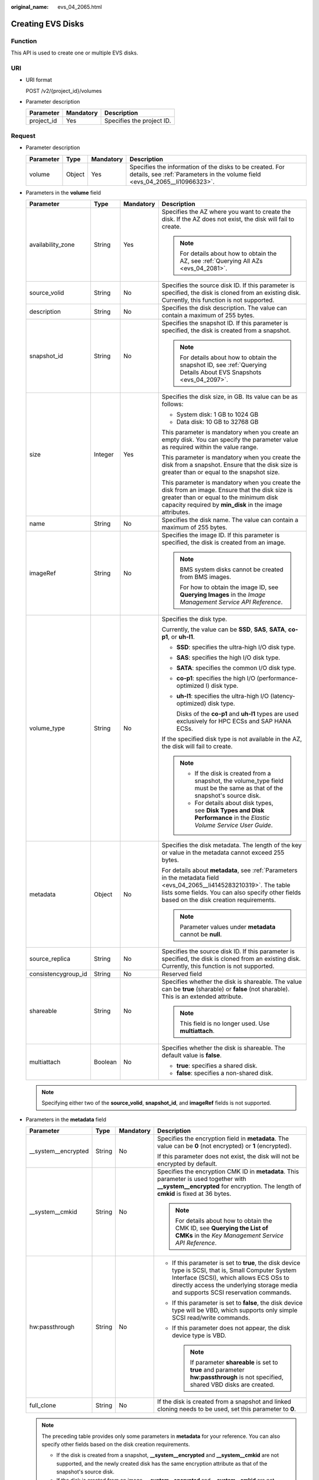 :original_name: evs_04_2065.html

.. _evs_04_2065:

Creating EVS Disks
==================

Function
--------

This API is used to create one or multiple EVS disks.

URI
---

-  URI format

   POST /v2/{project_id}/volumes

-  Parameter description

   ========== ========= =========================
   Parameter  Mandatory Description
   ========== ========= =========================
   project_id Yes       Specifies the project ID.
   ========== ========= =========================

Request
-------

-  Parameter description

   +-----------+--------+-----------+-----------------------------------------------------------------------------------------------------------------------------------------+
   | Parameter | Type   | Mandatory | Description                                                                                                                             |
   +===========+========+===========+=========================================================================================================================================+
   | volume    | Object | Yes       | Specifies the information of the disks to be created. For details, see :ref:`Parameters in the volume field <evs_04_2065__li10966323>`. |
   +-----------+--------+-----------+-----------------------------------------------------------------------------------------------------------------------------------------+

-  .. _evs_04_2065__li10966323:

   Parameters in the **volume** field

   +---------------------+-----------------+-----------------+---------------------------------------------------------------------------------------------------------------------------------------------------------------------------------------------------------------------+
   | Parameter           | Type            | Mandatory       | Description                                                                                                                                                                                                         |
   +=====================+=================+=================+=====================================================================================================================================================================================================================+
   | availability_zone   | String          | Yes             | Specifies the AZ where you want to create the disk. If the AZ does not exist, the disk will fail to create.                                                                                                         |
   |                     |                 |                 |                                                                                                                                                                                                                     |
   |                     |                 |                 | .. note::                                                                                                                                                                                                           |
   |                     |                 |                 |                                                                                                                                                                                                                     |
   |                     |                 |                 |    For details about how to obtain the AZ, see :ref:`Querying All AZs <evs_04_2081>`.                                                                                                                               |
   +---------------------+-----------------+-----------------+---------------------------------------------------------------------------------------------------------------------------------------------------------------------------------------------------------------------+
   | source_volid        | String          | No              | Specifies the source disk ID. If this parameter is specified, the disk is cloned from an existing disk. Currently, this function is not supported.                                                                  |
   +---------------------+-----------------+-----------------+---------------------------------------------------------------------------------------------------------------------------------------------------------------------------------------------------------------------+
   | description         | String          | No              | Specifies the disk description. The value can contain a maximum of 255 bytes.                                                                                                                                       |
   +---------------------+-----------------+-----------------+---------------------------------------------------------------------------------------------------------------------------------------------------------------------------------------------------------------------+
   | snapshot_id         | String          | No              | Specifies the snapshot ID. If this parameter is specified, the disk is created from a snapshot.                                                                                                                     |
   |                     |                 |                 |                                                                                                                                                                                                                     |
   |                     |                 |                 | .. note::                                                                                                                                                                                                           |
   |                     |                 |                 |                                                                                                                                                                                                                     |
   |                     |                 |                 |    For details about how to obtain the snapshot ID, see :ref:`Querying Details About EVS Snapshots <evs_04_2097>`.                                                                                                  |
   +---------------------+-----------------+-----------------+---------------------------------------------------------------------------------------------------------------------------------------------------------------------------------------------------------------------+
   | size                | Integer         | Yes             | Specifies the disk size, in GB. Its value can be as follows:                                                                                                                                                        |
   |                     |                 |                 |                                                                                                                                                                                                                     |
   |                     |                 |                 | -  System disk: 1 GB to 1024 GB                                                                                                                                                                                     |
   |                     |                 |                 | -  Data disk: 10 GB to 32768 GB                                                                                                                                                                                     |
   |                     |                 |                 |                                                                                                                                                                                                                     |
   |                     |                 |                 | This parameter is mandatory when you create an empty disk. You can specify the parameter value as required within the value range.                                                                                  |
   |                     |                 |                 |                                                                                                                                                                                                                     |
   |                     |                 |                 | This parameter is mandatory when you create the disk from a snapshot. Ensure that the disk size is greater than or equal to the snapshot size.                                                                      |
   |                     |                 |                 |                                                                                                                                                                                                                     |
   |                     |                 |                 | This parameter is mandatory when you create the disk from an image. Ensure that the disk size is greater than or equal to the minimum disk capacity required by **min_disk** in the image attributes.               |
   +---------------------+-----------------+-----------------+---------------------------------------------------------------------------------------------------------------------------------------------------------------------------------------------------------------------+
   | name                | String          | No              | Specifies the disk name. The value can contain a maximum of 255 bytes.                                                                                                                                              |
   +---------------------+-----------------+-----------------+---------------------------------------------------------------------------------------------------------------------------------------------------------------------------------------------------------------------+
   | imageRef            | String          | No              | Specifies the image ID. If this parameter is specified, the disk is created from an image.                                                                                                                          |
   |                     |                 |                 |                                                                                                                                                                                                                     |
   |                     |                 |                 | .. note::                                                                                                                                                                                                           |
   |                     |                 |                 |                                                                                                                                                                                                                     |
   |                     |                 |                 |    BMS system disks cannot be created from BMS images.                                                                                                                                                              |
   |                     |                 |                 |                                                                                                                                                                                                                     |
   |                     |                 |                 |    For how to obtain the image ID, see **Querying Images** in the *Image Management Service API Reference*.                                                                                                         |
   +---------------------+-----------------+-----------------+---------------------------------------------------------------------------------------------------------------------------------------------------------------------------------------------------------------------+
   | volume_type         | String          | No              | Specifies the disk type.                                                                                                                                                                                            |
   |                     |                 |                 |                                                                                                                                                                                                                     |
   |                     |                 |                 | Currently, the value can be **SSD**, **SAS**, **SATA**, **co-p1**, or **uh-l1**.                                                                                                                                    |
   |                     |                 |                 |                                                                                                                                                                                                                     |
   |                     |                 |                 | -  **SSD**: specifies the ultra-high I/O disk type.                                                                                                                                                                 |
   |                     |                 |                 |                                                                                                                                                                                                                     |
   |                     |                 |                 | -  **SAS**: specifies the high I/O disk type.                                                                                                                                                                       |
   |                     |                 |                 |                                                                                                                                                                                                                     |
   |                     |                 |                 | -  **SATA**: specifies the common I/O disk type.                                                                                                                                                                    |
   |                     |                 |                 |                                                                                                                                                                                                                     |
   |                     |                 |                 | -  **co-p1**: specifies the high I/O (performance-optimized I) disk type.                                                                                                                                           |
   |                     |                 |                 |                                                                                                                                                                                                                     |
   |                     |                 |                 | -  **uh-l1**: specifies the ultra-high I/O (latency-optimized) disk type.                                                                                                                                           |
   |                     |                 |                 |                                                                                                                                                                                                                     |
   |                     |                 |                 |    Disks of the **co-p1** and **uh-l1** types are used exclusively for HPC ECSs and SAP HANA ECSs.                                                                                                                  |
   |                     |                 |                 |                                                                                                                                                                                                                     |
   |                     |                 |                 | If the specified disk type is not available in the AZ, the disk will fail to create.                                                                                                                                |
   |                     |                 |                 |                                                                                                                                                                                                                     |
   |                     |                 |                 | .. note::                                                                                                                                                                                                           |
   |                     |                 |                 |                                                                                                                                                                                                                     |
   |                     |                 |                 |    -  If the disk is created from a snapshot, the volume_type field must be the same as that of the snapshot's source disk.                                                                                         |
   |                     |                 |                 |    -  For details about disk types, see **Disk Types and Disk Performance** in the *Elastic Volume Service User Guide*.                                                                                             |
   +---------------------+-----------------+-----------------+---------------------------------------------------------------------------------------------------------------------------------------------------------------------------------------------------------------------+
   | metadata            | Object          | No              | Specifies the disk metadata. The length of the key or value in the metadata cannot exceed 255 bytes.                                                                                                                |
   |                     |                 |                 |                                                                                                                                                                                                                     |
   |                     |                 |                 | For details about **metadata**, see :ref:`Parameters in the metadata field <evs_04_2065__li4145283210319>`. The table lists some fields. You can also specify other fields based on the disk creation requirements. |
   |                     |                 |                 |                                                                                                                                                                                                                     |
   |                     |                 |                 | .. note::                                                                                                                                                                                                           |
   |                     |                 |                 |                                                                                                                                                                                                                     |
   |                     |                 |                 |    Parameter values under **metadata** cannot be **null**.                                                                                                                                                          |
   +---------------------+-----------------+-----------------+---------------------------------------------------------------------------------------------------------------------------------------------------------------------------------------------------------------------+
   | source_replica      | String          | No              | Specifies the source disk ID. If this parameter is specified, the disk is cloned from an existing disk. Currently, this function is not supported.                                                                  |
   +---------------------+-----------------+-----------------+---------------------------------------------------------------------------------------------------------------------------------------------------------------------------------------------------------------------+
   | consistencygroup_id | String          | No              | Reserved field                                                                                                                                                                                                      |
   +---------------------+-----------------+-----------------+---------------------------------------------------------------------------------------------------------------------------------------------------------------------------------------------------------------------+
   | shareable           | String          | No              | Specifies whether the disk is shareable. The value can be **true** (sharable) or **false** (not sharable). This is an extended attribute.                                                                           |
   |                     |                 |                 |                                                                                                                                                                                                                     |
   |                     |                 |                 | .. note::                                                                                                                                                                                                           |
   |                     |                 |                 |                                                                                                                                                                                                                     |
   |                     |                 |                 |    This field is no longer used. Use **multiattach**.                                                                                                                                                               |
   +---------------------+-----------------+-----------------+---------------------------------------------------------------------------------------------------------------------------------------------------------------------------------------------------------------------+
   | multiattach         | Boolean         | No              | Specifies whether the disk is shareable. The default value is **false**.                                                                                                                                            |
   |                     |                 |                 |                                                                                                                                                                                                                     |
   |                     |                 |                 | -  **true**: specifies a shared disk.                                                                                                                                                                               |
   |                     |                 |                 | -  **false**: specifies a non-shared disk.                                                                                                                                                                          |
   +---------------------+-----------------+-----------------+---------------------------------------------------------------------------------------------------------------------------------------------------------------------------------------------------------------------+

   .. note::

      Specifying either two of the **source_volid**, **snapshot_id**, and **imageRef** fields is not supported.

-  .. _evs_04_2065__li4145283210319:

   Parameters in the **metadata** field

   +----------------------+-----------------+-----------------+--------------------------------------------------------------------------------------------------------------------------------------------------------------------------------------------------------------------------------------+
   | Parameter            | Type            | Mandatory       | Description                                                                                                                                                                                                                          |
   +======================+=================+=================+======================================================================================================================================================================================================================================+
   | \__system__encrypted | String          | No              | Specifies the encryption field in **metadata**. The value can be **0** (not encrypted) or **1** (encrypted).                                                                                                                         |
   |                      |                 |                 |                                                                                                                                                                                                                                      |
   |                      |                 |                 | If this parameter does not exist, the disk will not be encrypted by default.                                                                                                                                                         |
   +----------------------+-----------------+-----------------+--------------------------------------------------------------------------------------------------------------------------------------------------------------------------------------------------------------------------------------+
   | \__system__cmkid     | String          | No              | Specifies the encryption CMK ID in **metadata**. This parameter is used together with **\__system__encrypted** for encryption. The length of **cmkid** is fixed at 36 bytes.                                                         |
   |                      |                 |                 |                                                                                                                                                                                                                                      |
   |                      |                 |                 | .. note::                                                                                                                                                                                                                            |
   |                      |                 |                 |                                                                                                                                                                                                                                      |
   |                      |                 |                 |    For details about how to obtain the CMK ID, see **Querying the List of CMKs** in the *Key Management Service API Reference*.                                                                                                      |
   +----------------------+-----------------+-----------------+--------------------------------------------------------------------------------------------------------------------------------------------------------------------------------------------------------------------------------------+
   | hw:passthrough       | String          | No              | -  If this parameter is set to **true**, the disk device type is SCSI, that is, Small Computer System Interface (SCSI), which allows ECS OSs to directly access the underlying storage media and supports SCSI reservation commands. |
   |                      |                 |                 | -  If this parameter is set to **false**, the disk device type will be VBD, which supports only simple SCSI read/write commands.                                                                                                     |
   |                      |                 |                 | -  If this parameter does not appear, the disk device type is VBD.                                                                                                                                                                   |
   |                      |                 |                 |                                                                                                                                                                                                                                      |
   |                      |                 |                 |    .. note::                                                                                                                                                                                                                         |
   |                      |                 |                 |                                                                                                                                                                                                                                      |
   |                      |                 |                 |       If parameter **shareable** is set to **true** and parameter **hw:passthrough** is not specified, shared VBD disks are created.                                                                                                 |
   +----------------------+-----------------+-----------------+--------------------------------------------------------------------------------------------------------------------------------------------------------------------------------------------------------------------------------------+
   | full_clone           | String          | No              | If the disk is created from a snapshot and linked cloning needs to be used, set this parameter to **0**.                                                                                                                             |
   +----------------------+-----------------+-----------------+--------------------------------------------------------------------------------------------------------------------------------------------------------------------------------------------------------------------------------------+

   .. note::

      The preceding table provides only some parameters in **metadata** for your reference. You can also specify other fields based on the disk creation requirements.

      -  If the disk is created from a snapshot, **\__system__encrypted** and **\__system__cmkid** are not supported, and the newly created disk has the same encryption attribute as that of the snapshot's source disk.
      -  If the disk is created from an image, **\__system__encrypted** and **\__system__cmkid** are not supported, and the newly created disk has the same encryption attribute as that of the image.
      -  If the disk is created from a snapshot, **hw:passthrough** is not supported, and the newly created disk has the same device type as that of the snapshot's source disk.
      -  If the disk is created from an image, **hw:passthrough** is not supported, and the device type of newly created disk is VBD.

-  Example request

   .. code-block::

      {
          "volume": {
              "name": "openapi_vol01",
              "imageRef": "027cf713-45a6-45f0-ac1b-0ccc57ac12e2",
              "availability_zone": "az-dc-1",
              "description": "create for api test",
              "volume_type": "SATA",
              "metadata": {
                  "volume_owner": "openapi"
              },
              "multiattach": false,
              "size": 40
          },
      }

Response
--------

-  Parameter description

   +-----------+--------+--------------------------------------------------------------------------------------------------------------------------------------------------+
   | Parameter | Type   | Description                                                                                                                                      |
   +===========+========+==================================================================================================================================================+
   | volume    | Object | Specifies the information of the created disks. For details, see :ref:`Parameters in the volumes field <evs_04_2065__li3451542201439>`.          |
   +-----------+--------+--------------------------------------------------------------------------------------------------------------------------------------------------+
   | error     | Object | Specifies the error message returned when an error occurs. For details, see :ref:`Parameters in the error field <evs_04_2065__li0419202382514>`. |
   +-----------+--------+--------------------------------------------------------------------------------------------------------------------------------------------------+

-  .. _evs_04_2065__li3451542201439:

   Parameters in the **volumes** field

   +-----------------------+-----------------------+----------------------------------------------------------------------------------------------------------------------------------------+
   | Parameter             | Type                  | Description                                                                                                                            |
   +=======================+=======================+========================================================================================================================================+
   | id                    | String                | Specifies the disk ID.                                                                                                                 |
   +-----------------------+-----------------------+----------------------------------------------------------------------------------------------------------------------------------------+
   | links                 | list                  | Specifies the disk URI. For details, see :ref:`Parameters in the links field <evs_04_2065__li1043159617124>`.                          |
   +-----------------------+-----------------------+----------------------------------------------------------------------------------------------------------------------------------------+
   | name                  | String                | Specifies the disk name.                                                                                                               |
   +-----------------------+-----------------------+----------------------------------------------------------------------------------------------------------------------------------------+
   | status                | String                | Specifies the disk status. For details, see :ref:`EVS Disk Status <evs_04_0040>`.                                                      |
   +-----------------------+-----------------------+----------------------------------------------------------------------------------------------------------------------------------------+
   | attachments           | list                  | Specifies the disk attachment information. For details, see :ref:`Parameters in the attachments field <evs_04_2065__li3900093617124>`. |
   +-----------------------+-----------------------+----------------------------------------------------------------------------------------------------------------------------------------+
   | availability_zone     | String                | Specifies the AZ to which the disk belongs.                                                                                            |
   +-----------------------+-----------------------+----------------------------------------------------------------------------------------------------------------------------------------+
   | bootable              | String                | Specifies whether the disk is bootable.                                                                                                |
   |                       |                       |                                                                                                                                        |
   |                       |                       | -  **true**: specifies a bootable disk.                                                                                                |
   |                       |                       | -  **false**: specifies a non-bootable disk.                                                                                           |
   +-----------------------+-----------------------+----------------------------------------------------------------------------------------------------------------------------------------+
   | encrypted             | Boolean               | Currently, this field is not supported by EVS.                                                                                         |
   +-----------------------+-----------------------+----------------------------------------------------------------------------------------------------------------------------------------+
   | created_at            | String                | Specifies the time when the disk was created.                                                                                          |
   |                       |                       |                                                                                                                                        |
   |                       |                       | Time format: UTC YYYY-MM-DDTHH:MM:SS.XXXXXX                                                                                            |
   +-----------------------+-----------------------+----------------------------------------------------------------------------------------------------------------------------------------+
   | description           | String                | Specifies the disk description.                                                                                                        |
   +-----------------------+-----------------------+----------------------------------------------------------------------------------------------------------------------------------------+
   | volume_type           | String                | Specifies the disk type.                                                                                                               |
   |                       |                       |                                                                                                                                        |
   |                       |                       | Currently, the value can be **SSD**, **SAS**, **SATA**, **co-p1**, or **uh-l1**.                                                       |
   |                       |                       |                                                                                                                                        |
   |                       |                       | -  **SSD**: specifies the ultra-high I/O disk type.                                                                                    |
   |                       |                       |                                                                                                                                        |
   |                       |                       | -  **SAS**: specifies the high I/O disk type.                                                                                          |
   |                       |                       |                                                                                                                                        |
   |                       |                       | -  **SATA**: specifies the common I/O disk type.                                                                                       |
   |                       |                       |                                                                                                                                        |
   |                       |                       | -  **co-p1**: specifies the high I/O (performance-optimized I) disk type.                                                              |
   |                       |                       |                                                                                                                                        |
   |                       |                       | -  **uh-l1**: specifies the ultra-high I/O (latency-optimized) disk type.                                                              |
   |                       |                       |                                                                                                                                        |
   |                       |                       |    Disks of the **co-p1** and **uh-l1** types are used exclusively for HPC ECSs and SAP HANA ECSs.                                     |
   +-----------------------+-----------------------+----------------------------------------------------------------------------------------------------------------------------------------+
   | replication_status    | String                | Reserved field                                                                                                                         |
   +-----------------------+-----------------------+----------------------------------------------------------------------------------------------------------------------------------------+
   | consistencygroup_id   | String                | Specifies the ID of the consistency group where the disk belongs.                                                                      |
   |                       |                       |                                                                                                                                        |
   |                       |                       | Currently, this field is not supported by EVS.                                                                                         |
   +-----------------------+-----------------------+----------------------------------------------------------------------------------------------------------------------------------------+
   | source_volid          | String                | Specifies the source disk ID.                                                                                                          |
   |                       |                       |                                                                                                                                        |
   |                       |                       | Currently, this field is not supported by EVS.                                                                                         |
   +-----------------------+-----------------------+----------------------------------------------------------------------------------------------------------------------------------------+
   | snapshot_id           | String                | Specifies the snapshot ID.                                                                                                             |
   +-----------------------+-----------------------+----------------------------------------------------------------------------------------------------------------------------------------+
   | metadata              | Object                | Specifies the disk metadata. For details, see :ref:`Parameters in the metadata field <evs_04_2065__li29114110314>`.                    |
   +-----------------------+-----------------------+----------------------------------------------------------------------------------------------------------------------------------------+
   | size                  | Integer               | Specifies the disk size, in GB.                                                                                                        |
   +-----------------------+-----------------------+----------------------------------------------------------------------------------------------------------------------------------------+
   | user_id               | String                | Reserved field                                                                                                                         |
   +-----------------------+-----------------------+----------------------------------------------------------------------------------------------------------------------------------------+
   | updated_at            | String                | Specifies the time when the disk was updated.                                                                                          |
   |                       |                       |                                                                                                                                        |
   |                       |                       | Time format: UTC YYYY-MM-DDTHH:MM:SS.XXXXXX                                                                                            |
   +-----------------------+-----------------------+----------------------------------------------------------------------------------------------------------------------------------------+
   | shareable             | Boolean               | Specifies whether the disk is shareable.                                                                                               |
   |                       |                       |                                                                                                                                        |
   |                       |                       | .. note::                                                                                                                              |
   |                       |                       |                                                                                                                                        |
   |                       |                       |    This field is no longer used. Use **multiattach**.                                                                                  |
   +-----------------------+-----------------------+----------------------------------------------------------------------------------------------------------------------------------------+
   | multiattach           | Boolean               | Specifies whether the disk is shareable.                                                                                               |
   |                       |                       |                                                                                                                                        |
   |                       |                       | -  **true**: specifies a shared disk.                                                                                                  |
   |                       |                       | -  **false**: specifies a non-shared disk.                                                                                             |
   +-----------------------+-----------------------+----------------------------------------------------------------------------------------------------------------------------------------+

-  .. _evs_04_2065__li1043159617124:

   Parameters in the **links** field

   ========= ====== ==========================================
   Parameter Type   Description
   ========= ====== ==========================================
   href      String Specifies the corresponding shortcut link.
   rel       String Specifies the shortcut link marker name.
   ========= ====== ==========================================

-  .. _evs_04_2065__li3900093617124:

   Parameters in the **attachments** field

   +-----------------------+-----------------------+-------------------------------------------------------------------------------------------------+
   | Parameter             | Type                  | Description                                                                                     |
   +=======================+=======================+=================================================================================================+
   | server_id             | String                | Specifies the ID of the server to which the disk is attached.                                   |
   +-----------------------+-----------------------+-------------------------------------------------------------------------------------------------+
   | attachment_id         | String                | Specifies the ID of the attachment information.                                                 |
   +-----------------------+-----------------------+-------------------------------------------------------------------------------------------------+
   | attached_at           | String                | Specifies the time when the disk was attached.                                                  |
   |                       |                       |                                                                                                 |
   |                       |                       | Time format: UTC YYYY-MM-DDTHH:MM:SS.XXXXXX                                                     |
   +-----------------------+-----------------------+-------------------------------------------------------------------------------------------------+
   | host_name             | String                | Specifies the name of the physical host accommodating the server to which the disk is attached. |
   +-----------------------+-----------------------+-------------------------------------------------------------------------------------------------+
   | volume_id             | String                | Specifies the disk ID.                                                                          |
   +-----------------------+-----------------------+-------------------------------------------------------------------------------------------------+
   | device                | String                | Specifies the device name.                                                                      |
   +-----------------------+-----------------------+-------------------------------------------------------------------------------------------------+
   | id                    | String                | Specifies the ID of the attached resource.                                                      |
   +-----------------------+-----------------------+-------------------------------------------------------------------------------------------------+

-  .. _evs_04_2065__li29114110314:

   Parameters in the **metadata** field

   +-----------------------+-----------------------+-------------------------------------------------------------------------------------------------------------------------------------------------------------------------------------+
   | Parameter             | Type                  | Description                                                                                                                                                                         |
   +=======================+=======================+=====================================================================================================================================================================================+
   | \__system__encrypted  | String                | Specifies the parameter that describes the encryption function in **metadata**. The value can be **0** or **1**.                                                                    |
   |                       |                       |                                                                                                                                                                                     |
   |                       |                       | -  **0**: indicates the disk is not encrypted.                                                                                                                                      |
   |                       |                       | -  **1**: indicates the disk is encrypted.                                                                                                                                          |
   |                       |                       | -  If this parameter does not appear, the disk is not encrypted by default.                                                                                                         |
   +-----------------------+-----------------------+-------------------------------------------------------------------------------------------------------------------------------------------------------------------------------------+
   | \__system__cmkid      | String                | Specifies the encryption CMK ID in **metadata**. This parameter is used together with **\__system__encrypted** for encryption. The length of **cmkid** is fixed at 36 bytes.        |
   +-----------------------+-----------------------+-------------------------------------------------------------------------------------------------------------------------------------------------------------------------------------+
   | hw:passthrough        | String                | Specifies the parameter that describes the disk device type in **metadata**. The value can be **true** or **false**.                                                                |
   |                       |                       |                                                                                                                                                                                     |
   |                       |                       | -  If this parameter is set to **true**, the disk device type is SCSI, which allows ECS OSs to directly access the underlying storage media and supports SCSI reservation commands. |
   |                       |                       | -  If this parameter is set to **false**, the disk device type is VBD (the default type), that is, Virtual Block Device (VBD), which supports only simple SCSI read/write commands. |
   |                       |                       | -  If this parameter does not appear, the disk device type is VBD.                                                                                                                  |
   +-----------------------+-----------------------+-------------------------------------------------------------------------------------------------------------------------------------------------------------------------------------+
   | full_clone            | String                | Specifies the clone method. When the disk is created from a snapshot, the parameter value is **0**, indicating the linked cloning method.                                           |
   +-----------------------+-----------------------+-------------------------------------------------------------------------------------------------------------------------------------------------------------------------------------+

-  .. _evs_04_2065__li0419202382514:

   Parameters in the **error** field

   +-----------------------+-----------------------+-------------------------------------------------------------------------+
   | Parameter             | Type                  | Description                                                             |
   +=======================+=======================+=========================================================================+
   | message               | String                | Specifies the error message returned when an error occurs.              |
   +-----------------------+-----------------------+-------------------------------------------------------------------------+
   | code                  | String                | Specifies the error code returned when an error occurs.                 |
   |                       |                       |                                                                         |
   |                       |                       | For details about the error code, see :ref:`Error Codes <evs_04_0038>`. |
   +-----------------------+-----------------------+-------------------------------------------------------------------------+

-  Example response

   .. code-block::

      {
          "volume": {
              "attachments": [ ],
              "availability_zone": "az-dc-1",
              "bootable": "false",
              "consistencygroup_id": null,
              "created_at": "2016-05-25T02:38:40.392463",
              "description": "create for api test",
              "encrypted": false,
              "id": "8dd7c486-8e9f-49fe-bceb-26aa7e312b66",
              "links": [
                  {
                      "href": "https://volume.localdomain.com:8776/v2/5dd0b0056f3d47b6ab4121667d35621a/volumes/8dd7c486-8e9f-49fe-bceb-26aa7e312b66",
                      "rel": "self"
                  },
                  {
                      "href": "https://volume.localdomain.com:8776/5dd0b0056f3d47b6ab4121667d35621a/volumes/8dd7c486-8e9f-49fe-bceb-26aa7e312b66",
                      "rel": "bookmark"
                  }
              ],
              "metadata": {
                  "volume_owner": "openapi"
              },
              "name": "openapi_vol01",
              "replication_status": "disabled",
              "multiattach": false,
              "size": 40,
              "snapshot_id": null,
              "source_volid": null,
              "status": "creating",
              "updated_at": null,
              "user_id": "39f6696ae23740708d0f358a253c2637",
              "volume_type": "SATA"
          }
      }

   or

   .. code-block::

      {
          "error": {
              "message": "XXXX",
              "code": "XXX"
          }
      }

   In the preceding example, **error** indicates a general error, for example, **badRequest** or **itemNotFound**. An example is provided as follows:

   .. code-block::

      {
          "badRequest": {
              "message": "XXXX",
              "code": "XXX"
          }
      }

Status Codes
------------

-  Normal

   202

Error Codes
-----------

For details, see :ref:`Error Codes <evs_04_0038>`.
